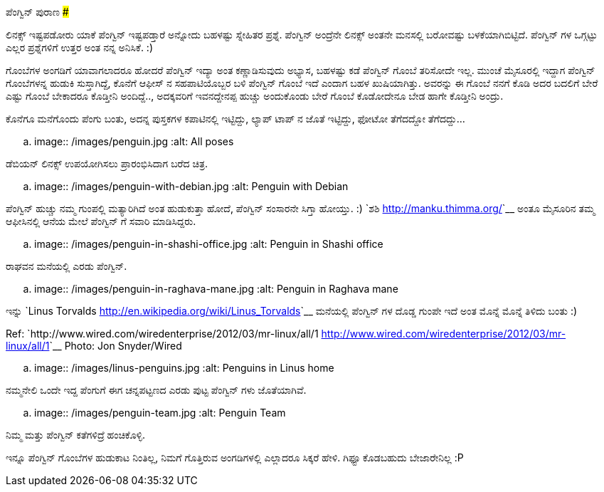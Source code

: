 ಪೆಂಗ್ವಿನ್ ಪುರಾಣ
###############

:slug: penguin-purana
:author: Aravinda VK
:date: 2012-04-17
:tags: penguin,toys,kannadablog
:summary: ಲಿನಕ್ಸ್ ಇಷ್ಟಪಡೋರು ಯಾಕೆ ಪೆಂಗ್ವಿನ್ ಇಷ್ಟಪಡ್ತಾರೆ ಅನ್ನೋದು ಬಹಳಷ್ಟು ಸ್ನೇಹಿತರ ಪ್ರಶ್ನೆ. ಪೆಂಗ್ವಿನ್ ಅಂದ್ರೆನೇ ಲಿನಕ್ಸ್ ಅಂತನೇ ಮನಸಲ್ಲಿ ಬರೋವಷ್ಟು ಬಳಕೆಯಾಗಿಬಿಟ್ಟಿದೆ. ಪೆಂಗ್ವಿನ್ ಗಳ ಒಗ್ಗಟ್ಟು ಎಲ್ಲರ ಪ್ರಶ್ನೆಗಳಿಗೆ ಉತ್ತರ ಅಂತ ನನ್ನ ಅನಿಸಿಕೆ.

ಲಿನಕ್ಸ್ ಇಷ್ಟಪಡೋರು ಯಾಕೆ ಪೆಂಗ್ವಿನ್ ಇಷ್ಟಪಡ್ತಾರೆ ಅನ್ನೋದು ಬಹಳಷ್ಟು ಸ್ನೇಹಿತರ ಪ್ರಶ್ನೆ. ಪೆಂಗ್ವಿನ್ ಅಂದ್ರೆನೇ ಲಿನಕ್ಸ್ ಅಂತನೇ ಮನಸಲ್ಲಿ ಬರೋವಷ್ಟು ಬಳಕೆಯಾಗಿಬಿಟ್ಟಿದೆ. ಪೆಂಗ್ವಿನ್ ಗಳ ಒಗ್ಗಟ್ಟು ಎಲ್ಲರ ಪ್ರಶ್ನೆಗಳಿಗೆ ಉತ್ತರ ಅಂತ ನನ್ನ ಅನಿಸಿಕೆ. :)

ಗೊಂಬೆಗಳ ಅಂಗಡಿಗೆ ಯಾವಾಗಲಾದರೂ ಹೋದರೆ ಪೆಂಗ್ವಿನ್ ಇದ್ಯಾ ಅಂತ ಕಣ್ಣಾಡಿಸುವುದು ಅಭ್ಯಾಸ, ಬಹಳಷ್ಟು ಕಡೆ ಪೆಂಗ್ವಿನ್ ಗೊಂಬೆ ತರಿಸೋದೇ ಇಲ್ಲ. ಮುಂಚೆ ಮೈಸೂರಲ್ಲಿ ಇದ್ದಾಗ ಪೆಂಗ್ವಿನ್ ಗೊಂಬೆಗಳನ್ನ ಹುಡುಕಿ ಸುಸ್ತಾಗಿದ್ದೆ, ಕೊನೆಗೆ ಆಫೀಸ್ ನ ಸಹಪಾಟಿಯೊಬ್ಬರ ಬಳಿ ಪೆಂಗ್ವಿನ್ ಗೊಂಬೆ ಇದೆ ಎಂದಾಗ ಬಹಳ ಖುಷಿಯಾಗಿತ್ತು. ಅವರನ್ನು ಈ ಗೊಂಬೆ ನನಗೆ ಕೊಡಿ ಅದರ ಬದಲಿಗೆ ಬೇರೆ ಎಷ್ಟು ಗೊಂಬೆ ಬೇಕಾದರೂ ಕೊಡ್ತೀನಿ ಅಂದಿದ್ದೆ.., ಅದಕ್ಕವರಿಗೆ ಇವನದ್ದೇನಪ್ಪ ಹುಚ್ಚು ಅಂದುಕೊಂಡು ಬೇರೆ ಗೊಂಬೆ ಕೊಡೋದೇನೂ ಬೇಡ ಹಾಗೇ ಕೊಡ್ತೀನಿ ಅಂದ್ರು.

ಕೊನೆಗೂ ಮನೆಗೊಂದು ಪೆಂಗು ಬಂತು, ಅದನ್ನ ಪುಸ್ತಕಗಳ ಕಪಾಟಿನಲ್ಲಿ ಇಟ್ಟಿದ್ದು, ಲ್ಯಾಪ್ ಟಾಪ್ ನ ಜೊತೆ ಇಟ್ಟಿದ್ದು, ಫೋಟೋ ತೆಗೆದದ್ದೋ ತೆಗೆದದ್ದು...


.. image:: /images/penguin.jpg
   :alt: All poses



ಡೆಬಿಯನ್ ಲಿನಕ್ಸ್ ಉಪಯೋಗಿಸಲು ಪ್ರಾರಂಭಿಸಿದಾಗ ಬರೆದ ಚಿತ್ರ. 

.. image:: /images/penguin-with-debian.jpg
   :alt: Penguin with Debian



ಪೆಂಗ್ವಿನ್ ಹುಚ್ಚು ನಮ್ಮ ಗುಂಪಲ್ಲಿ ಮತ್ಯಾರಿಗಿದೆ ಅಂತ ಹುಡುಕುತ್ತಾ ಹೋದೆ, ಪೆಂಗ್ವಿನ್ ಸಂಸಾರನೇ ಸಿಗ್ತಾ ಹೋಯ್ತು. :) `ಶಶಿ <http://manku.thimma.org/>`__ ಅಂತೂ ಮೈಸೂರಿನ ತಮ್ಮ ಆಫೀಸಿನಲ್ಲಿ ಆನೆಯ ಮೇಲೆ ಪೆಂಗ್ವಿನ್ ಗೆ ಸವಾರಿ ಮಾಡಿಸಿದ್ದರು.


.. image:: /images/penguin-in-shashi-office.jpg
   :alt: Penguin in Shashi office



ರಾಘವನ ಮನೆಯಲ್ಲಿ ಎರಡು ಪೆಂಗ್ವಿನ್.


.. image:: /images/penguin-in-raghava-mane.jpg
   :alt: Penguin in Raghava mane

ಇನ್ನು `Linus Torvalds <http://en.wikipedia.org/wiki/Linus_Torvalds>`__ ಮನೆಯಲ್ಲಿ ಪೆಂಗ್ವಿನ್ ಗಳ ದೊಡ್ಡ ಗುಂಪೇ ಇದೆ ಅಂತ ಮೊನ್ನೆ ಮೊನ್ನೆ ತಿಳಿದು ಬಂತು :)

Ref: `http://www.wired.com/wiredenterprise/2012/03/mr-linux/all/1 <http://www.wired.com/wiredenterprise/2012/03/mr-linux/all/1>`__ Photo: Jon Snyder/Wired

.. image:: /images/linus-penguins.jpg
   :alt: Penguins in Linus home

ನಮ್ಮನೇಲಿ ಒಂದೇ ಇದ್ದ ಪೆಂಗುಗೆ ಈಗ ಚನ್ನಪಟ್ಟಣದ ಎರಡು ಪುಟ್ಟ ಪೆಂಗ್ವಿನ್ ಗಳು ಜೊತೆಯಾಗಿವೆ.

.. image:: /images/penguin-team.jpg
   :alt: Penguin Team


ನಿಮ್ಮ ಮತ್ತು ಪೆಂಗ್ವಿನ್ ಕತೆಗಳಿದ್ರೆ ಹಂಚಿಕೊಳ್ಳಿ.  

ಇನ್ನೂ ಪೆಂಗ್ವಿನ್ ಗೊಂಬೆಗಳ ಹುಡುಕಾಟ ನಿಂತಿಲ್ಲ, ನಿಮಗೆ ಗೊತ್ತಿರುವ ಅಂಗಡಿಗಳಲ್ಲಿ ಎಲ್ಲಾದರೂ ಸಿಕ್ಕರೆ ಹೇಳಿ. ಗಿಫ್ಟೂ ಕೊಡಬಹುದು ಬೇಜಾರೇನಿಲ್ಲ :P 
